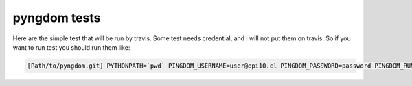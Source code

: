 =============
pyngdom tests
=============

Here are the simple test that will be run by travis. Some test needs credential, and i will not put them on travis.
So if you want to run test you should run them like:

.. code:: bash

    [Path/to/pyngdom.git] PYTHONPATH=`pwd` PINGDOM_USERNAME=user@epi10.cl PINGDOM_PASSWORD=password PINGDOM_RUMID=8989cbbb  py.test tests

